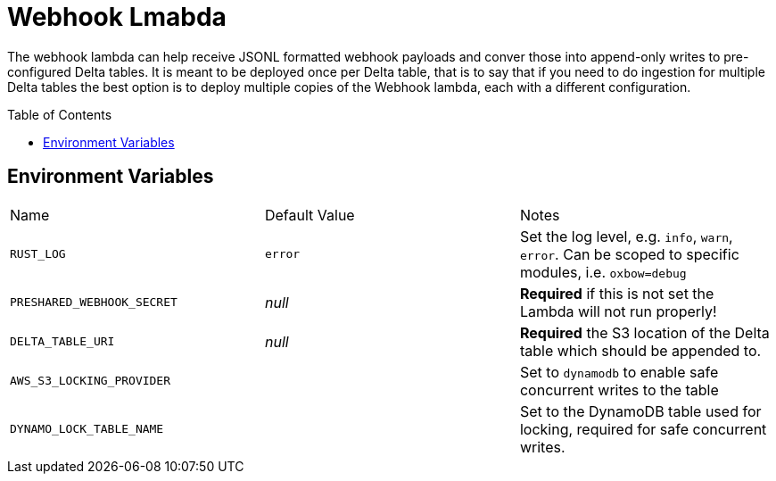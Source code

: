 ifdef::env-github[]
:tip-caption: :bulb:
:note-caption: :information_source:
:important-caption: :heavy_exclamation_mark:
:caution-caption: :fire:
:warning-caption: :warning:
endif::[]
:toc: macro

= Webhook Lmabda

The webhook lambda can help receive JSONL formatted webhook payloads and conver
those into append-only writes to pre-configured Delta tables. It is meant to be
deployed once per Delta table, that is to say that if you need to do ingestion
for multiple Delta tables the best option is to deploy multiple copies of the
Webhook lambda, each with a different configuration.

toc::[]

== Environment Variables

|===

| Name | Default Value | Notes

| `RUST_LOG`
| `error`
| Set the log level, e.g. `info`, `warn`, `error`. Can be scoped to specific modules, i.e. `oxbow=debug`

| `PRESHARED_WEBHOOK_SECRET`
| _null_
| **Required** if this is not set the Lambda will not run properly!

| `DELTA_TABLE_URI`
| _null_
|  **Required** the S3 location of the Delta table which should be appended to.

| `AWS_S3_LOCKING_PROVIDER`
|
| Set to `dynamodb` to enable safe concurrent writes to the table

| `DYNAMO_LOCK_TABLE_NAME`
|
| Set to the DynamoDB table used for locking, required for safe concurrent writes.

|===
